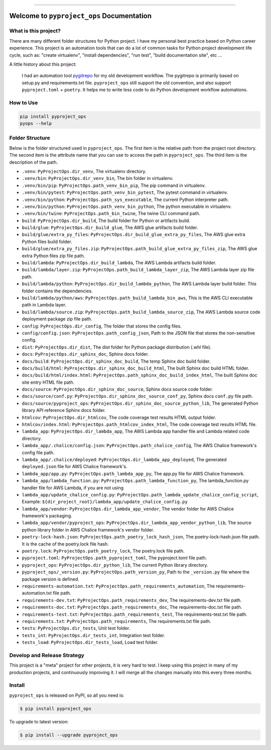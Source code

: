 
.. .. image:: https://readthedocs.org/projects/pyproject_ops/badge/?version=latest
    :target: https://pyproject-ops.readthedocs.io/index.html
    :alt: Documentation Status

.. image:: https://github.com/MacHu-GWU/pyproject_ops-project/workflows/CI/badge.svg
    :target: https://github.com/MacHu-GWU/pyproject_ops-project/actions?query=workflow:CI

.. .. image:: https://codecov.io/gh/MacHu-GWU/pyproject_ops-project/branch/main/graph/badge.svg
    :target: https://codecov.io/gh/MacHu-GWU/pyproject_ops-project

.. image:: https://img.shields.io/pypi/v/pyproject_ops.svg
    :target: https://pypi.python.org/pypi/pyproject_ops

.. image:: https://img.shields.io/pypi/l/pyproject_ops.svg
    :target: https://pypi.python.org/pypi/pyproject_ops

.. image:: https://img.shields.io/pypi/pyversions/pyproject_ops.svg
    :target: https://pypi.python.org/pypi/pyproject_ops

.. image:: https://img.shields.io/badge/release_history!--None.svg?style=social
    :target: https://github.com/MacHu-GWU/pyproject_ops-project/blob/main/release-history.rst

.. image:: https://img.shields.io/badge/STAR_Me_on_GitHub!--None.svg?style=social
    :target: https://github.com/MacHu-GWU/pyproject_ops-project

------

.. .. image:: https://img.shields.io/badge/Link-Document-blue.svg
    :target: https://pyproject-ops.readthedocs.io/index.html

.. .. image:: https://img.shields.io/badge/Link-API-blue.svg
    :target: https://pyproject-ops.readthedocs.io/py-modindex.html

.. .. image:: https://img.shields.io/badge/Link-Source_Code-blue.svg
    :target: https://pyproject-ops.readthedocs.io/py-modindex.html

.. image:: https://img.shields.io/badge/Link-Install-blue.svg
    :target: `install`_

.. image:: https://img.shields.io/badge/Link-GitHub-blue.svg
    :target: https://github.com/MacHu-GWU/pyproject_ops-project

.. image:: https://img.shields.io/badge/Link-Submit_Issue-blue.svg
    :target: https://github.com/MacHu-GWU/pyproject_ops-project/issues

.. image:: https://img.shields.io/badge/Link-Request_Feature-blue.svg
    :target: https://github.com/MacHu-GWU/pyproject_ops-project/issues

.. image:: https://img.shields.io/badge/Link-Download-blue.svg
    :target: https://pypi.org/pypi/pyproject_ops#files


Welcome to ``pyproject_ops`` Documentation
==============================================================================
.. image:: https://github.com/MacHu-GWU/pyproject_ops-project/assets/6800411/a5c05a80-04ff-4a29-b637-021b7320f581
    :target: https://github.com/MacHu-GWU/pyproject_ops-project


What is this project?
------------------------------------------------------------------------------
There are many different folder structures for Python project. I have my personal best practice based on Python career experience. This project is an automation tools that can do a lot of common tasks for Python project development life cycle, such as: "create virtualenv", "install dependencies", "run test", "build documentation site", etc ...

A little history about this project:

    I had an automation tool `pygitrepo <https://github.com/MacHu-GWU/pygitrepo-project>`_ for my old development workflow. The pygitrepo is primarily based on setup.py and requirements.txt file. ``pyproject_ops`` still support the old convention, and also support ``pyproject.toml`` + ``poetry``. It helps me to write less code to do Python development workflow automations.


How to Use
------------------------------------------------------------------------------
.. code-block:: bash

    pip install pyproject_ops
    pyops --help


Folder Structure
------------------------------------------------------------------------------
Below is the folder structured used in ``pyproject_ops``. The first item is the relative path from the project root directory. The second item is the attribute name that you can use to access the path in ``pyproject_ops``. The third item is the description of the path.

- ``.venv``: ``PyProjectOps.dir_venv``, The virtualenv directory.
- ``.venv/bin``: ``PyProjectOps.dir_venv_bin``, The bin folder in virtualenv.
- ``.venv/bin/pip``: ``PyProjectOps.path_venv_bin_pip``, The pip command in virtualenv.
- ``.venv/bin/pytest``: ``PyProjectOps.path_venv_bin_pytest``, The pytest command in virtualenv.
- ``.venv/bin/python``: ``PyProjectOps.path_sys_executable``, The current Python interpreter path.
- ``.venv/bin/python``: ``PyProjectOps.path_venv_bin_python``, The python executable in virtualenv.
- ``.venv/bin/twine``: ``PyProjectOps.path_bin_twine``, The twine CLI command path.
- ``build``: ``PyProjectOps.dir_build``, The build folder for Python or artifacts build.
- ``build/glue``: ``PyProjectOps.dir_build_glue``, The AWS glue artifacts build folder.
- ``build/glue/extra_py_files``: ``PyProjectOps.dir_build_glue_extra_py_files``, The AWS glue extra Python files build folder.
- ``build/glue/extra_py_files.zip``: ``PyProjectOps.path_build_glue_extra_py_files_zip``, The AWS glue extra Python files zip file path.
- ``build/lambda``: ``PyProjectOps.dir_build_lambda``, The AWS Lambda artifacts build folder.
- ``build/lambda/layer.zip``: ``PyProjectOps.path_build_lambda_layer_zip``, The AWS Lambda layer zip file path.
- ``build/lambda/python``: ``PyProjectOps.dir_build_lambda_python``, The AWS Lambda layer build folder. This folder contains the dependencies.
- ``build/lambda/python/aws``: ``PyProjectOps.path_build_lambda_bin_aws``, This is the AWS CLI executable path in Lambda layer.
- ``build/lambda/source.zip``: ``PyProjectOps.path_build_lambda_source_zip``, The AWS Lambda source code deployment package zip file path.
- ``config``: ``PyProjectOps.dir_config``, The folder that stores the config files.
- ``config/config.json``: ``PyProjectOps.path_config_json``, Path to the JSON file that stores the non-sensitive config.
- ``dist``: ``PyProjectOps.dir_dist``, The dist folder for Python package distribution (.whl file).
- ``docs``: ``PyProjectOps.dir_sphinx_doc``, Sphinx docs folder.
- ``docs/build``: ``PyProjectOps.dir_sphinx_doc_build``, The temp Sphinx doc build folder.
- ``docs/build/html``: ``PyProjectOps.dir_sphinx_doc_build_html``, The built Sphinx doc build HTML folder.
- ``docs/build/html/index.html``: ``PyProjectOps.path_sphinx_doc_build_index_html``, The built Sphinx doc site entry HTML file path.
- ``docs/source``: ``PyProjectOps.dir_sphinx_doc_source``, Sphinx docs source code folder.
- ``docs/source/conf.py``: ``PyProjectOps.dir_sphinx_doc_source_conf_py``, Sphinx docs ``conf.py`` file path.
- ``docs/source/pyproject_ops``: ``PyProjectOps.dir_sphinx_doc_source_python_lib``, The generated Python library API reference Sphinx docs folder.
- ``htmlcov``: ``PyProjectOps.dir_htmlcov``, The code coverage test results HTML output folder.
- ``htmlcov/index.html``: ``PyProjectOps.path_htmlcov_index_html``, The code coverage test results HTML file.
- ``lambda_app``: ``PyProjectOps.dir_lambda_app``, The AWS Lambda app handler file and Lambda related code directory.
- ``lambda_app/.chalice/config.json``: ``PyProjectOps.path_chalice_config``, The AWS Chalice framework's config file path.
- ``lambda_app/.chalice/deployed``: ``PyProjectOps.dir_lambda_app_deployed``, The generated ``deployed.json`` file for AWS Chalice framework's.
- ``lambda_app/app.py``: ``PyProjectOps.path_lambda_app_py``, The app.py file for AWS Chalice framework.
- ``lambda_app/lambda_function.py``: ``PyProjectOps.path_lambda_function_py``, The lambda_function.py handler file for AWS Lambda, if you are not using
- ``lambda_app/update_chalice_config.py``: ``PyProjectOps.path_lambda_update_chalice_config_script``, Example: ``${dir_project_root}/lambda_app/update_chalice_config.py``
- ``lambda_app/vendor``: ``PyProjectOps.dir_lambda_app_vendor``, The vendor folder for AWS Chalice framework's packaging.
- ``lambda_app/vendor/pyproject_ops``: ``PyProjectOps.dir_lambda_app_vendor_python_lib``, The source python library folder in AWS Chalice framework's vendor folder.
- ``poetry-lock-hash.json``: ``PyProjectOps.path_poetry_lock_hash_json``, The poetry-lock-hash.json file path. It is the cache of the poetry.lock file hash.
- ``poetry.lock``: ``PyProjectOps.path_poetry_lock``, The poetry.lock file path.
- ``pyproject.toml``: ``PyProjectOps.path_pyproject_toml``, The pyproject.toml file path.
- ``pyproject_ops``: ``PyProjectOps.dir_python_lib``, The current Python library directory.
- ``pyproject_ops/_version.py``: ``PyProjectOps.path_version_py``, Path to the ``_version.py`` file where the package version is defined.
- ``requirements-automation.txt``: ``PyProjectOps.path_requirements_automation``, The requirements-automation.txt file path.
- ``requirements-dev.txt``: ``PyProjectOps.path_requirements_dev``, The requirements-dev.txt file path.
- ``requirements-doc.txt``: ``PyProjectOps.path_requirements_doc``, The requirements-doc.txt file path.
- ``requirements-test.txt``: ``PyProjectOps.path_requirements_test``, The requirements-test.txt file path.
- ``requirements.txt``: ``PyProjectOps.path_requirements``, The requirements.txt file path.
- ``tests``: ``PyProjectOps.dir_tests``, Unit test folder.
- ``tests_int``: ``PyProjectOps.dir_tests_int``, Integration test folder.
- ``tests_load``: ``PyProjectOps.dir_tests_load``, Load test folder.


Develop and Release Strategy
------------------------------------------------------------------------------
This project is a "meta" project for other projects, it is very hard to test. I keep using this project in many of my production projects, and continuously improving it. I will merge all the changes manually into this every three months.


.. _install:

Install
------------------------------------------------------------------------------

``pyproject_ops`` is released on PyPI, so all you need is:

.. code-block:: console

    $ pip install pyproject_ops

To upgrade to latest version:

.. code-block:: console

    $ pip install --upgrade pyproject_ops